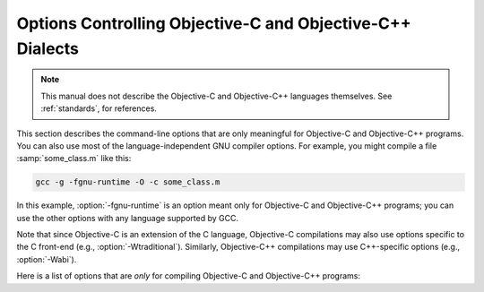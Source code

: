 ..
  Copyright 1988-2022 Free Software Foundation, Inc.
  This is part of the GCC manual.
  For copying conditions, see the GPL license file

.. index:: compiler options, Objective-C and Objective-C++, Objective-C and Objective-C++ options, command-line, options, Objective-C and Objective-C++

.. _objective-c-and-objective-c++-dialect-options:

Options Controlling Objective-C and Objective-C++ Dialects
**********************************************************

.. note::

  This manual does not describe the Objective-C and Objective-C++
  languages themselves.  See :ref:`standards`, for references.

This section describes the command-line options that are only meaningful
for Objective-C and Objective-C++ programs.  You can also use most of
the language-independent GNU compiler options.
For example, you might compile a file :samp:`some_class.m` like this:

.. code-block:: shell-session

  gcc -g -fgnu-runtime -O -c some_class.m

In this example, :option:`-fgnu-runtime` is an option meant only for
Objective-C and Objective-C++ programs; you can use the other options with
any language supported by GCC.

Note that since Objective-C is an extension of the C language, Objective-C
compilations may also use options specific to the C front-end (e.g.,
:option:`-Wtraditional`).  Similarly, Objective-C++ compilations may use
C++-specific options (e.g., :option:`-Wabi`).

Here is a list of options that are *only* for compiling Objective-C
and Objective-C++ programs:

.. option:: -fconstant-string-class={class-name}

  Use :samp:`{class-name}` as the name of the class to instantiate for each
  literal string specified with the syntax ``@"..."``.  The default
  class name is ``NXConstantString`` if the GNU runtime is being used, and
  ``NSConstantString`` if the NeXT runtime is being used (see below).  The
  :option:`-fconstant-cfstrings` option, if also present, overrides the
  :option:`-fconstant-string-class` setting and cause ``@"..."`` literals
  to be laid out as constant CoreFoundation strings.

.. option:: -fgnu-runtime

  Generate object code compatible with the standard GNU Objective-C
  runtime.  This is the default for most types of systems.

.. option:: -fnext-runtime

  Generate output compatible with the NeXT runtime.  This is the default
  for NeXT-based systems, including Darwin and Mac OS X.  The macro
  ``__NEXT_RUNTIME__`` is predefined if (and only if) this option is
  used.

.. option:: -fno-nil-receivers

  Assume that all Objective-C message dispatches (``[receiver
  message:arg]``) in this translation unit ensure that the receiver is
  not ``nil``.  This allows for more efficient entry points in the
  runtime to be used.  This option is only available in conjunction with
  the NeXT runtime and ABI version 0 or 1.

.. option:: -fnil-receivers

  Default setting; overrides :option:`-fno-nil-receivers`.

.. option:: -fobjc-abi-version={n}

  Use version :samp:`{n}` of the Objective-C ABI for the selected runtime.
  This option is currently supported only for the NeXT runtime.  In that
  case, Version 0 is the traditional (32-bit) ABI without support for
  properties and other Objective-C 2.0 additions.  Version 1 is the
  traditional (32-bit) ABI with support for properties and other
  Objective-C 2.0 additions.  Version 2 is the modern (64-bit) ABI.  If
  nothing is specified, the default is Version 0 on 32-bit target
  machines, and Version 2 on 64-bit target machines.

.. option:: -fobjc-call-cxx-cdtors

  For each Objective-C class, check if any of its instance variables is a
  C++ object with a non-trivial default constructor.  If so, synthesize a
  special ``- (id) .cxx_construct`` instance method which runs
  non-trivial default constructors on any such instance variables, in order,
  and then return ``self``.  Similarly, check if any instance variable
  is a C++ object with a non-trivial destructor, and if so, synthesize a
  special ``- (void) .cxx_destruct`` method which runs
  all such default destructors, in reverse order.

  The ``- (id) .cxx_construct`` and ``- (void) .cxx_destruct``
  methods thusly generated only operate on instance variables
  declared in the current Objective-C class, and not those inherited
  from superclasses.  It is the responsibility of the Objective-C
  runtime to invoke all such methods in an object's inheritance
  hierarchy.  The ``- (id) .cxx_construct`` methods are invoked
  by the runtime immediately after a new object instance is allocated;
  the ``- (void) .cxx_destruct`` methods are invoked immediately
  before the runtime deallocates an object instance.

  As of this writing, only the NeXT runtime on Mac OS X 10.4 and later has
  support for invoking the ``- (id) .cxx_construct`` and
  ``- (void) .cxx_destruct`` methods.

.. option:: -fobjc-direct-dispatch

  Allow fast jumps to the message dispatcher.  On Darwin this is
  accomplished via the comm page.

.. option:: -fobjc-exceptions

  Enable syntactic support for structured exception handling in
  Objective-C, similar to what is offered by C++.  This option
  is required to use the Objective-C keywords ``@try``,
  ``@throw``, ``@catch``, ``@finally`` and
  ``@synchronized``.  This option is available with both the GNU
  runtime and the NeXT runtime (but not available in conjunction with
  the NeXT runtime on Mac OS X 10.2 and earlier).

.. option:: -fobjc-gc

  Enable garbage collection (GC) in Objective-C and Objective-C++
  programs.  This option is only available with the NeXT runtime; the
  GNU runtime has a different garbage collection implementation that
  does not require special compiler flags.

.. option:: -fobjc-nilcheck

  For the NeXT runtime with version 2 of the ABI, check for a nil
  receiver in method invocations before doing the actual method call.
  This is the default and can be disabled using
  :option:`-fno-objc-nilcheck`.  Class methods and super calls are never
  checked for nil in this way no matter what this flag is set to.
  Currently this flag does nothing when the GNU runtime, or an older
  version of the NeXT runtime ABI, is used.

.. option:: -fobjc-std=objc1

  Conform to the language syntax of Objective-C 1.0, the language
  recognized by GCC 4.0.  This only affects the Objective-C additions to
  the C/C++ language; it does not affect conformance to C/C++ standards,
  which is controlled by the separate C/C++ dialect option flags.  When
  this option is used with the Objective-C or Objective-C++ compiler,
  any Objective-C syntax that is not recognized by GCC 4.0 is rejected.
  This is useful if you need to make sure that your Objective-C code can
  be compiled with older versions of GCC.

.. option:: -freplace-objc-classes

  Emit a special marker instructing :command:`ld(1)` not to statically link in
  the resulting object file, and allow :command:`dyld(1)` to load it in at
  run time instead.  This is used in conjunction with the Fix-and-Continue
  debugging mode, where the object file in question may be recompiled and
  dynamically reloaded in the course of program execution, without the need
  to restart the program itself.  Currently, Fix-and-Continue functionality
  is only available in conjunction with the NeXT runtime on Mac OS X 10.3
  and later.

.. option:: -fzero-link

  When compiling for the NeXT runtime, the compiler ordinarily replaces calls
  to ``objc_getClass("...")`` (when the name of the class is known at
  compile time) with static class references that get initialized at load time,
  which improves run-time performance.  Specifying the :option:`-fzero-link` flag
  suppresses this behavior and causes calls to ``objc_getClass("...")``
  to be retained.  This is useful in Zero-Link debugging mode, since it allows
  for individual class implementations to be modified during program execution.
  The GNU runtime currently always retains calls to ``objc_get_class("...")``
  regardless of command-line options.

.. option:: -fno-local-ivars

  By default instance variables in Objective-C can be accessed as if
  they were local variables from within the methods of the class they're
  declared in.  This can lead to shadowing between instance variables
  and other variables declared either locally inside a class method or
  globally with the same name.  Specifying the :option:`-fno-local-ivars`
  flag disables this behavior thus avoiding variable shadowing issues.

.. option:: -flocal-ivars

  Default setting; overrides :option:`-fno-local-ivars`.

.. option:: -fivar-visibility=[public|protected|private|package]

  Set the default instance variable visibility to the specified option
  so that instance variables declared outside the scope of any access
  modifier directives default to the specified visibility.

.. option:: -gen-decls

  Dump interface declarations for all classes seen in the source file to a
  file named :samp:`{sourcename}.decl`.

.. option:: -Wassign-intercept

  .. note::

    Objective-C and Objective-C++ only

  Warn whenever an Objective-C assignment is being intercepted by the
  garbage collector.

.. option:: -Wno-assign-intercept

  Default setting; overrides :option:`-Wassign-intercept`.

.. option:: -Wno-property-assign-default

  .. note::

    Objective-C and Objective-C++ only

  Do not warn if a property for an Objective-C object has no assign
  semantics specified.

.. option:: -Wproperty-assign-default

  Default setting; overrides :option:`-Wno-property-assign-default`.

.. option:: -Wno-protocol

  .. note::

    Objective-C and Objective-C++ only

  If a class is declared to implement a protocol, a warning is issued for
  every method in the protocol that is not implemented by the class.  The
  default behavior is to issue a warning for every method not explicitly
  implemented in the class, even if a method implementation is inherited
  from the superclass.  If you use the :option:`-Wno-protocol` option, then
  methods inherited from the superclass are considered to be implemented,
  and no warning is issued for them.

.. option:: -Wprotocol

  Default setting; overrides :option:`-Wno-protocol`.

.. option:: -Wobjc-root-class

  .. note::

    Objective-C and Objective-C++ only

  Warn if a class interface lacks a superclass. Most classes will inherit
  from ``NSObject`` (or ``Object``) for example.  When declaring
  classes intended to be root classes, the warning can be suppressed by
  marking their interfaces with ``__attribute__((objc_root_class))``.

.. option:: -Wselector

  .. note::

    Objective-C and Objective-C++ only

  Warn if multiple methods of different types for the same selector are
  found during compilation.  The check is performed on the list of methods
  in the final stage of compilation.  Additionally, a check is performed
  for each selector appearing in a ``@selector(...)``
  expression, and a corresponding method for that selector has been found
  during compilation.  Because these checks scan the method table only at
  the end of compilation, these warnings are not produced if the final
  stage of compilation is not reached, for example because an error is
  found during compilation, or because the :option:`-fsyntax-only` option is
  being used.

.. option:: -Wno-selector

  Default setting; overrides :option:`-Wselector`.

.. option:: -Wstrict-selector-match

  .. note::

    Objective-C and Objective-C++ only

  Warn if multiple methods with differing argument and/or return types are
  found for a given selector when attempting to send a message using this
  selector to a receiver of type ``id`` or ``Class``.  When this flag
  is off (which is the default behavior), the compiler omits such warnings
  if any differences found are confined to types that share the same size
  and alignment.

.. option:: -Wno-strict-selector-match

  Default setting; overrides :option:`-Wstrict-selector-match`.

.. option:: -Wundeclared-selector

  .. note::

    Objective-C and Objective-C++ only

  Warn if a ``@selector(...)`` expression referring to an
  undeclared selector is found.  A selector is considered undeclared if no
  method with that name has been declared before the
  ``@selector(...)`` expression, either explicitly in an
  ``@interface`` or ``@protocol`` declaration, or implicitly in
  an ``@implementation`` section.  This option always performs its
  checks as soon as a ``@selector(...)`` expression is found,
  while :option:`-Wselector` only performs its checks in the final stage of
  compilation.  This also enforces the coding style convention
  that methods and selectors must be declared before being used.

.. option:: -Wno-undeclared-selector

  Default setting; overrides :option:`-Wundeclared-selector`.

.. option:: -print-objc-runtime-info

  Generate C header describing the largest structure that is passed by
  value, if any.